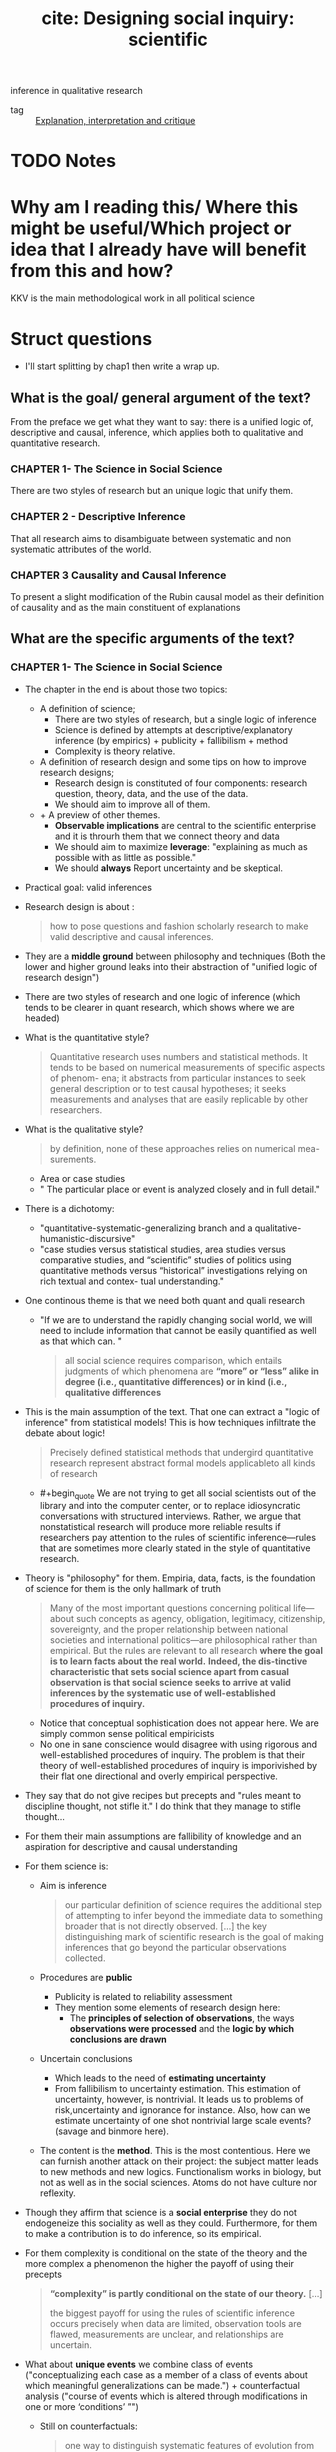 #+TITLE: cite: Designing social inquiry: scientific
inference in qualitative research
#+ROAM_KEY: cite:king1994designing
- tag :: [[file:20200703043814-explanation_interpretation_and_critique.org][Explanation, interpretation and critique]]

* TODO Notes
:PROPERTIES:
:Custom_ID: king1994designing
:NOTER_DOCUMENT: %(orb-process-file-field "king1994designing")
:AUTHOR: King, G. et al.
:JOURNAL:
:DATE:
:YEAR: 1994
:DOI:
:URL:
:END:

* Why am I reading this/ Where this might be useful/Which project or idea that I already have will benefit from this and how?
KKV is the main methodological work in all political science

* Struct questions

- I'll start splitting by chap1 then write a wrap up.
  
** What is the goal/ general argument of the text?
From the preface we get what they want to say:
there is a unified logic of, descriptive and causal, inference, which applies both to qualitative and quantitative research.

*** CHAPTER 1- The Science in Social Science
There are two styles of research but an unique logic that unify them.

*** CHAPTER 2 - Descriptive Inference
That all research aims to disambiguate between systematic and non systematic attributes of the world. 
*** CHAPTER 3 Causality and Causal Inference
To present a slight modification of the Rubin causal model as their definition of causality and as the main constituent of explanations 
** What are the specific arguments of the text?

*** CHAPTER 1- The Science in Social Science
- The chapter in the end is about those two topics:
  - A definition of science;
    - There are two styles of research, but a single logic of inference
    - Science is defined by attempts at descriptive/explanatory inference (by empirics) + publicity + fallibilism +  method
    - Complexity is theory relative.
  - A definition of research design and some tips on how to improve research designs;
    - Research design is constituted of four components: research question, theory, data, and the use of the data.
    - We should aim to improve all of them.
  - + A preview of other themes.
    - *Observable implications* are central to the scientific enterprise and it is throurh them that we connect theory and data
    - We should aim to maximize *leverage*: "explaining as much as possible with as little as possible."
    - We should *always* Report uncertainty and be skeptical.
- Practical goal: valid inferences
- Research design is about :
  #+begin_quote
how to pose questions and fashion scholarly research
to make valid descriptive and causal inferences.
  #+end_quote
- They are a *middle ground* between philosophy and techniques (Both the lower and higher ground leaks into their abstraction of "unified logic of research design")
- There are two styles of research and one logic of inference (which tends to be clearer in quant research, which shows where we are headed)
- What is the quantitative style?
  #+begin_quote
Quantitative research uses numbers and statistical methods. It tends to
be based on numerical measurements of specific aspects of phenom-
ena; it abstracts from particular instances to seek general description
or to test causal hypotheses; it seeks measurements and analyses that
are easily replicable by other researchers.
  #+end_quote
- What is the qualitative style?
  #+begin_quote
by definition, none of these approaches relies on numerical mea-
surements.
  #+end_quote
  - Area or case studies
  - " The particular place or event is analyzed closely and in full detail."
- There is a dichotomy:
  - "quantitative-systematic-generalizing branch and a qualitative-humanistic-discursive"
  - "case studies versus statistical studies, area studies versus comparative
    studies, and “scientific” studies of politics using quantitative methods
    versus “historical” investigations relying on rich textual and contex-
    tual understanding."
- One continous theme is that we need both quant and quali research
  - "If we are to understand the rapidly changing social world, we will need to include information that cannot be easily quantified as well as that which can. "
  #+begin_quote
all social science requires comparison, which entails
judgments of which phenomena are *“more” or “less” alike in degree (i.e., quantitative differences) or in kind (i.e., qualitative differences*
  #+end_quote
- This is the main assumption of the text. That one can extract a "logic of inference" from statistical models! This is how techniques infiltrate the debate about logic!
    #+begin_quote
Precisely defined statistical methods that undergird quantitative research represent abstract formal models applicableto all kinds of research
  #+end_quote
  - #+begin_quote We are not trying to get all social scientists out of the library and into the computer
    center, or to replace idiosyncratic conversations with structured interviews. Rather, we argue that nonstatistical research will produce more
    reliable results if researchers pay attention to the rules of scientific inference—rules that are sometimes more clearly stated in the style of quantitative research.
    #+end_quote
- Theory is "philosophy" for them. Empiria, data, facts, is the foundation of science for them is the only hallmark of truth
  #+begin_quote
Many of the most important
questions concerning political life—about such concepts as agency, obligation, legitimacy, citizenship, sovereignty, and the proper relationship between national societies and international politics—are philosophical rather than empirical. But the rules are relevant to all research
*where the goal is to learn facts about the real world.* *Indeed, the dis-tinctive characteristic that sets social science apart from casual observation is that social science seeks to arrive at valid inferences by the systematic use of well-established procedures of inquiry.*
  #+end_quote
    - Notice that conceptual sophistication does not appear here. We are simply common sense political empiricists
  - No one in sane conscience would disagree with using rigorous and well-established procedures of inquiry. The problem is that their theory of well-established procedures of inquiry is imporivished by their flat one directional and overly empirical perspective.
- They say that do not give recipes but precepts and "rules meant to discipline thought, not stifle it." I do think that they manage to stifle thought...
- For them their main assumptions are fallibility of knowledge and an aspiration for descriptive and causal understanding
- For them science is:
  - Aim is inference
      #+begin_quote
our particular definition of science requires the additional step of attempting
to infer beyond the immediate data to something broader that is not directly
observed. [...] the key distinguishing mark of scientific research is the goal
of making inferences that go beyond the particular observations collected.
      #+end_quote
  - Procedures are *public*
    - Publicity is related to reliability assessment
    - They mention some elements of research design here:
      - The *principles of selection of observations*, the ways *observations were processed* and the *logic by which conclusions are drawn*
  - Uncertain conclusions
    - Which leads to the need of *estimating uncertainty*
    - From fallibilism to uncertainty estimation. This estimation of uncertainty, however, is nontrivial. It leads us to problems of risk,uncertainty and ignorance for instance. Also, how can we estimate uncertainty of one shot nontrivial large scale events? (savage and binmore here).
  - The content is the *method*. This is the most contentious. Here we can furnish another attack on their project: the subject matter leads to new methods and new logics. Functionalism works in biology, but not as well as in the social sciences. Atoms do not have culture nor reflexity.

- Though they affirm that science is a *social enterprise* they do not endogeneize this sociality as well as they could. Furthermore,  for them to make a contribution is to do inference, so its empirical.

- For them complexity is conditional on the state of the theory and the more complex a phenomenon the higher the payoff of using their precepts
  #+begin_quote
 *“complexity” is partly conditional on the state of our theory.* [...]

the biggest payoff for using the rules of scientific inference occurs precisely when data are limited, observation tools are
flawed, measurements are unclear, and relationships are uncertain.
  #+end_quote
- What about *unique events* we combine class of events ("conceptualizing each case as a member of a class of events about which meaningful generalizations can be made.") + counterfactual analysis ("course of events which is altered through modifications in one or more ‘conditions’ ”")
  - Still on counterfactuals:
    #+begin_quote
 one way to distinguish systematic features of evolution from stochastic, chance events may be to imagine what the world would be like if all conditions up to a specific point were fixed and then the rest of history were rerun.
    #+end_quote
  - The dinossaur example is great
  - It is here that they introduce the concept of observable implication, which they only define on chapter 2.
- They do follow H-D (flatland):
  #+begin_quote
Social scientists often begin research with a considered design, col-
lect some data, and draw conclusions. But this process is rarely a
smooth one and is not always best done in this order:
  #+end_quote
  - Another example of flatland being weird:
    #+begin_quote
. At times, they can design more appropriate data-collection procedures in order
to evaluate a theory better; at other times, they can use the data they have and
recast a theoretical question (or even pose an entirely different question that
was not originally foreseen) to produce a more important research project.
    #+end_quote
- Research design = the research question, the theory, the data, and the use of the data.
  - #+begin_quote
    These components are not usually developed separately and
    scholars do not attend to them in any preordained order. In fact, for
    qualitative researchers who begin their field work before choosing a
    precise research question, data comes first, followed by the others.
    #+end_quote
  - Notice  *fieldwork* appearing here. How they see that is clearer in chap2
- #+begin_quote
 But where do research questions originate? How does a scholar choose the topic for analysis?
#+end_quote
  -  Kevin munger has a great blog post about that !
  - Their rule is : academic and social relevance.
    #+begin_quote
 a research project should pose a question that is “important” in the real
world. The topic should be consequential for political, social, or eco-
nomic life, [...]
, a research
project should make a specific contribution to an identifiable scholarly literature by increasing our collective ability to construct verified scientific explanations of some aspect of the world.
    #+end_quote
    - They add a caveat which is not followed by the rest of the discipline (due to the causal revolution). for more on that see john gerring mere description
      #+begin_quote
This latter criterion does not imply
that all research that contributes to our stock of social science expla-
nations in fact aims directly at making causal inferences. Sometimes
the state of knowledge in a field is such that much fact-finding and
description is needed before we can take on the challenge of expla-
nation. Often the contribution of a single project will be descriptive
inference. Sometimes the goal may not even be descriptive inference
but rather will be the close observation of particular events or the sum-
mary of historical detail. These, however, meet our second criterion
because they are prerequisites to explanation.
      #+end_quote

- They repeatedly put empirics as the foundation and harbinger of truth:
  #+begin_quote
Brilliant insights can contribute to un-
derstanding by yielding interesting new hypotheses, but brilliance is
not a method of empirical research. *All hypotheses need to be evaluated empirically before they can make a contribution to knowledge.*
  #+end_quote
- On page 16-17 they give some tips on
  #+begin_quote
explicitly locating a research design within the
framework of the existing social scientific literature. This ensures that
the investigator understand the “state of the art” and minimizes the
chance of duplicating what has already been done.
  #+end_quote
- They do mix up research projects and research projects. This undermines all their attempts of defining what is a contribution and what is not. They contradict themselves all the time.
  #+begin_quote
In either case, a research program, and if possible a specific research
project, should aim to satisfy our two criteria: it should deal with a significant real-world topic and be designed to contribute, directly or indirectly, to a specific scholarly literature.
  #+end_quote
  - "Cannot" how:
  #+begin_quote
. A proposed topic that cannot be refined into a specific research
project permitting valid descriptive or causal inference should be modified
along the way or abandoned.
  #+end_quote
- Once we have some theory some data we get into the problem of design
  #+begin_quote
What questions of interest to us have already been answered? How can we pose and refine our question so that it seems capable of being answered with the tools available?
  #+end_quote
-  Their definition of theory is ok, but then they mix it up with hypothesis (there is a many to many relationship that they dont seen to see):
  #+begin_quote
A social science theory is a reasoned and precise speculation about the answer
to a research question, including a statement about why the proposed answer is
correct. Theories usually imply several more specific descriptive or causal
hypotheses.
#+end_quote
- How can we improve theory?
  - Through falsifiable theories. *Create theories that can be wrong* that is: "5 We need to be able to give a direct answer to the question: What evidence would convince us that we are wrong? 6 If there is no answer to this question, then we do not have a theory."
  - Create theories with lots of *observable implications*
  - *Do not be vague*. Write clear cut hypothesis!
    #+begin_quote
    in designing theories, be as concrete as possible. Vaguely
    stated theories and hypotheses serve no purpose but to obfuscate. The-
    ories that are stated precisely and make specific predictions can be
    shown more easily to be wrong and are therefore better.
    #+end_quote
- They reasonably do not recommend *parsimony*. Parsimony *assumes* the world is simple. Occam's razor and things like that.
- *After seeing the data we can enlarge a theory-hypothesis but do not restrict it* (in general).
  #+begin_quote
. The general point is that after seeing the data, we may modify our theory in a
way that makes it apply to a larger range of phenomena.

[...]
The opposite practice, however, is generally inappropriate. After observing the data, we should not just add a restrictive condition and
then proceed as if our theory, with that qualification, has been shown
to be correct.

[...]

we can make the theory less restrictive (so that it covers a broader range of phenomena and is exposed to more opportunities for falsification), but we should not make it more restrictive without collecting new data to test the new version of the theory. If we cannot collect additional data, then we are stuck; and we do not propose any magical way of getting unstuck. At some point, deciding that we are wrong is best; indeed, negative findings can be quite valuable for a scholarly literature
  #+end_quote
- We can call that the *train-test split theory of theory data relationship*. We should not use the same data to both generate and test a theory.
- What is data?
  #+begin_quote
“Data” are systematically collected elements of information about the
world.
  #+end_quote
- Their *some theory some data* theory is also applied to *data collection*
  #+begin_quote
In practice any
data-collection effort requires some degree of theory, just as formulating any theory requires some data
  #+end_quote
- They have the following recommendations for *data collection*:
  1. "record and report the process by which the data are generated."
  2. "in order better to evaluate a theory, collect data on as many of its observable implications as possible."
  3. " ensure that data-collection methods are reliable. Reliability means that
     applying the same procedure in the same way will always produce the same measure."
  4. "all data and analyses should, insofar as possible, be replicable. Replicability applies not only to data, so that we can see whether our measures are reliable, but to the entire reasoning process used in producing conclusions. On the basis of our research report, a new researcher should be able to duplicate our data and trace the logic by which we reached our conclusions." (p.26 gives and example of replication in quali)
- How do we improve the *use of existing data*?
  - Beware of bias. We should try to make inferences which are unbiased, correct on average.
  - Maximize efficiency (beware of variance?)
    #+begin_quote
    an efficient use of data involves maximizing the information used for descriptive or causal inference. Maximizing efficiency requires not only using all our data, but also using all the relevant information in the data to improve inferences. For example, if the data are disaggregated into small geographical units, we should use it that way, not just as a national aggregate.
    #+end_quote

- Some biases:
  - *selection bias*
    #+begin_quote
    choosing observations in a manner that systematically distorts the population from which they were drawn.
    #+end_quote
  - *omitted variable bias*


- They conclude by foreclosing some themes of the rest of the book.
- *Observable implications* centrality in science is one of their main themes.
  #+begin_quote
we have emphasized that every theory, to be worth-
while, must have implications about the observations we expect to
find if the theory is correct
  #+end_quote
  - Notice the *worthwhile*.
  - Observable implications are what allow us distinguish relevant from irrelevant facts in data collection (something better discussed on chapter 2)
  - Their connection of theory and data is done by the observable implications concept (empirics)
   #+begin_quote
   Any theory that does real work for us has implications for empirical investigation; no empirical investigation can be successful with-
  out theory to guide its choice of questions.
  [...]

  We should ask of any theory: What are its observable implications?
  We should ask about any empirical investigations: Are the observa-
  tions relevant to the implications of our theory, and, if so, what do they
  enable us to infer about the correctness of the theory?
   #+end_quote
  - Notice the *does real work*
- Other concept they dont discuss much but which will appear is the *leverage* concept.
  - "explaining as much as possible with as little as possible."
  - "If we can accurately explain what at first appears to be a complicated effect with a single causal variable or a few variables, the leverage we have over a problem is very high. Conversely, if we can explain many effects on the basis of one or a few variables we also have high leverage"
  - Qualitative research should strive for more leverage
    #+begin_quote
    Areas conventionally studied qualitatively are often those in which leverage is low. Explanation of anything seems to require a host of explanatory variables: we use a lot to explain a little.
    #+end_quote
  - Leverage is connected to observable implications
    #+begin_quote
Maximizing leverage is so important and so general that we strongly
recommend that researchers routinely list all possible observable implications
of their hypothesis that might be observed in their data or in other data.
    #+end_quote
- Notice that leverage  IS NOT the same as parsimony. Actually it is something more of a positive than a negative concept (instead of restricting, derive more)
  #+begin_quote
  None of these, nor the general concept of maximizing leverage, are the same as the concept of parsimony, which, as we explained in section 1.2.2, is an assumption about the nature of the world rather than a rule for designing research.
  #+end_quote
- An important footnote is one about *ecological fallacy.* One thing that we learn in undergraduate studies is that we cant use aggregate data to talk about individuals. What king says is that it is not simple, but there is information about individuals in the aggregate
  #+begin_quote
  widely recognize that some information about individuals does exist at aggregate levels of analysis, and many methods of unbiased “ecological” inference have been developed.
  #+end_quote
- We should always report our *uncertainty*
  #+begin_quote
  Perhaps the single most serious problem with qualitative research in political science is the pervasive failure to provide reasonable estimates of the uncertainty of the investigator’s inferences
  #+end_quote
- We should be skeptical and inquiry the accuracy of the data and think about what else might explain phenomena.
  
*** CHAPTER 2 - Descriptive Inference
- Roadmap of the chap:
  - defend descriptive inference
  - discuss the contradictory goals of science
  - define inference
  - something about models of science
  - models for data collection
  - models for summarization of historical detail
  - models for descriptive inference
  - criteria for judging descriptive inferences
- They argue that both description and explanation are important, though most research nowadays tend to privilege "explanation" (MVM here)
- Description is non-trivial: mass of facts again
- Description is not equal to descriptive inference:
  #+begin_quote
we distinguish description—the collection of facts—
from descriptive inference.
  #+end_quote
- Descriptive inference is also "science". Mere description, though, is not (though it might be needed in preliminary works).
  #+begin_quote
  . It is not description versus explanation that distinguishes scientific
research from other re- search; it is whether systematic inference is conducted
according to valid procedures. Inference, whether descriptive or causal,
quantita- tive or qualitative, is the ultimate goal of all good social science
[...]Good archival work or well-done summaries of histori- cal facts may make
good descriptive history, but neither are sufficient to constitute socialscience.
  #+end_quote
- Learning about things in general and about things in particular may seen  contradictory goals, but they are not.
  #+begin_quote
the seemingly contradictory goals of scholarship: discovering general knowledge
and learning about particular facts.
[...]

the very purpose of moving from the particular to the general is
to improve our understanding of both. The specific entities of the
social world—or, more precisely, specific facts about these entities—
provide the basis on which generalizations must rest. In addition, we
almost always learn more about a specific case by studying more general conclusions.
  #+end_quote
- There is, however, a difference in *focus*. They disagree that there is a divergence of goals  (though humanists might say there is).
- How do they characterize the *interpretative humanist* position?
  #+begin_quote
 In the human sciences, some historical and anthropological research-
ers claim to seek only specific knowledge through what they call “interpretation.” Interpretivists seek accurate summaries of historical detail.
[...]
We want to know not only what caused the agent to perform some act but also the agent’s reasons for taking the action.” Geertz (1973:17).
[...]
Scholars who emphasize “interpretation” seek to illuminate the intentional aspects of human behavior by employing *Verstehen* (“emphathy: understanding the meaning of actions and interactions from the members’ own points of view” [Eckstein 1975:81]). *Interpretivists seek to explain the reasons for intentional action in relation to the whole set of concepts and practices in which it is embedded.*
  #+end_quote
- Interpretivists also have their own *standards of evaluation* and *operational recommendations*.
  - *Coherence and scope* are the main standards:
    #+begin_quote
They also employ standards of evaluation: “The most obvious standards are coherence and scope: an interpretative account should provide maximal
coherence or intelligibility to a set of social practices, and an interpretative account of a particular set of practices should be consistent with other practices or traditions of the society” (Moon 1975: 173).
    #+end_quote
  - Their main operational recommmendation is *cultural immersion* (*Soaking and Poaking*, in political science parlance)
    #+begin_quote
    The single most important operational recommendation of
the interpretivists is that researchers should learn a great deal about a
culture prior to formulating research questions. For only with a deep
cultural immersion and understanding of a subject can a researcher
ask the right questions and formulate useful hypotheses. F
    #+end_quote
- Contra Geertz and other interpretivists, they argue for the unity of interpretation and inference (fenno and putnam as examples)
  #+begin_quote
In our view,
however, science (as we have defined it in section 1.1.2) and interpreta-
tion are not fundamentally different endeavors aimed at divergent
goals. [...]

We only wish to add that evaluating the veracity of claims based on methods such as participant observation can only be accomplished through the logic of scientific inference,

[...]

” Any definition of science that does not in-
clude room for ideas regarding the generation of hypotheses is as fool-
ish as an interpretive account that does not care about discovering
truth.

[...]

If we could understand human behavior only through Verstehen, we would never be able to falsify our descriptive hypotheses or provide evidence for them beyond our experience. Our conclusions would never go beyond the status of untested hypotheses, and our interpretations would remain personal rather than scientific.

  #+end_quote
- They go too far. The veracity of a claim is not DETERMINED by cross case inference. Come on! If inferential claims, are made in interpretive research then ok, but this is not the only kind of claim they make. For them it is determined, since they are H-Dists.
- Their example of wink interpretation sucks...
- But the overall message is that interpretation is a "theory generator" which we later test with scientific methods
  #+begin_quote
The
magnificent importance of interpretation suggested by this example is
clear: it provides new ways of looking at the world—new concepts to
be considered and hypotheses to be evaluated. Without deep immer-
sion in a situation, we might not even think of the right theories to
evaluate.
  #+end_quote
- Interpretations should be translated as causal hypothesis, which if do not generalize are false:
  #+begin_quote
If what we interpret as winks were actually involuntary twitches,
our attempts to derive causal inferences about eyelid contraction on
the basis of a theory of voluntary social interaction would be rou-
tinely unsuccessful: we would not be able to generalize and we would
know it.
  #+end_quote
- This is obviously false...
- They argue that we need to *see* to prove something right or wrong. Quali methods are methods of *seeing*. They do not accept the argument that quali methods may be better to understand some non-observable phenomena. For them it is all about observations. Seeing. Facts.
  #+begin_quote
Psathas may be correct that social scientists who focus on only overt,
observable, behaviors are missing a lot, but how are we to know if we
cannot see? For example, if two theories of self-conception have identical observable manifestations, then no observer will have sufficient in-
formation to distinguish the two. This is true no matter how clever or
culturally sensitive the observer is, how skilled she is at interpretation,
how well she “brackets” her own presuppositions, or how hard she
tries. Interpretation, feeling, thick description, participant observation, nonparticipant observation, depth interviewing, empathy, quantification and statistical analysis, and all other procedures and methods are inadequate to the task of distinguishing two theories without differing observable consequences. On the other hand, if the two theories have some observable manifestations that differ, then the methods we describe in this book provide ways to distinguish between them. In practice, *ethnographers (and all other good social scientists) do look for observable behavior in order to distinguish among their theories. They may immerse themselves in the culture, but they all rely on various forms of observation.*
  #+end_quote

- That two theories have equal observable implications does not mean that they are wrong, only that an excessively empirical focus is too narrow to distinguish among those claims. One theory may be simpler for instance. The non-observables might have observable *implications* as they like to say, but themselves cannot be *seen* in any direct sense. Meaning and interpretation allow us to tap into that non-observables. What is the problem with that? (mvm here again, obviously)

- Given their attack on interpretativism they restate their uniqueness-complexity-simplification argument.
- Againts the claim that general knowledge would undermine understanding particular events, they argue that both support each other.
  - The traditional view:
    #+begin_quote
Some qualitatively oriented researchers would reject the position that
general knowledge is either necessary or useful (perhaps even possi-
ble) as the basis for understanding a particular event. Their position is
that the events or units they study are “unique.” [...]

Researchers in
this tradition believe that they would lose their ability to explain the
specific if they attempted to deal with the general—with revolutions or
democratization or senatorial primaries.
    #+end_quote
- Their first response: nothing is gained by saying something is unique. everythin is unique in some sense. (lol)
  #+begin_quote
All phenomena, all
events, are in some sense unique.
Viewed holistically, every aspect of social reality is infinitely complex
and connected in some way to preceding natural and sociological
events. Inherent uniqueness, therefore, is part of the human condition:
it does not distinguish situations amenable to scientific generalizations
from those about which generalizations are not possible. Indeed, as we
showed in discussing theories of dinosaur extinction in chapter 1, even
unique events can be studied scientifically by paying attention to the
observable implications of theories developed to account for them.
  #+end_quote
- The argument is stronger in the defense of *simplification*. They argue that uniqueness is a bad take, we should aim to understand what is *systematic or non systematic*. That is the aim of descriptive inference.
  #+begin_quote
The point is not whether events are inherently unique,
but whether the *key features* of social reality that we want to understand can be abstracted from a *mass of facts*. One of the first and most
difficult tasks of research in the social sciences is this act of simplification. It is a task that makes us vulnerable to the criticism of oversimplification and of omitting significant aspects of the situation. Neverthe-
less, such simplication is inevitable for all researchers. Simplification
has been an integral part of every known scholarly work—quantita-
tive and qualitative, anthropological and economic, in the social sci-
ences and in the natural and physical sciences
  #+end_quote
- The best way to guarantee that our simplifications are not leaving some things out is to have a deeper understanding of the cases. That is how one connects particularist research with inference.
  #+begin_quote
Where possible, analysts should simplify their descriptions only
after they attain an understanding of the richness of history and cul-
ture. Social scientists may use only a few parts of the history of some
set of events in making inferences. Nevertheless, rich, unstructured
knowledge of the historical and cultural context of the phenomena
with which they want to deal in a simplified and scientific way is usu-
ally a requisite for avoiding simplications that are simply wrong. Few
of us would trust the generalizations of a social scientist about revolu-
tions or senatorial elections if that investigator knew little and cared
less about the French Revolution or the 1948 Texas election

[...]
we believe that, where possible, social science research
should be both general and specific: it should tell us something about
classes of events as well as about specific events at particular places.
We want to be timeless and timebound at the same time. The emphasis
on either goal may vary from research endeavor to research endeavor,
but both are likely to be present. Furthermore, rather than the two
goals being opposed to each other, they are mutually supportive.
  #+end_quote
- In the end it seems like they want us to describe using a combination of quant and quali methods, but to test using quant.
  #+begin_quote
In doing case studies of govern-
ment policy, researchers ask their informants trenchant, well-specified questions to which answers will be relatively unambiguous, and they systematically follow up on off-hand remarks made by an interviewee that suggest relevant hypotheses. Case studies are essential for description, and are, therefore, fundamental to social science.
  #+end_quote
- One of the debates that happened after kkv was how quali research could be used to test theories (process tracing). 
- They argue that case studies allows us improve our description, and this complements explanation instead of competing with it.
  #+begin_quote
Good description is better than bad
explanation.
One of the often overlooked advantages of the in-depth case-study
method is that the development of good causal hypotheses is complementary to good description rather than competitive with it. Framing a case study around an explanatory question may lead to more
focused and relevant description, even if the study is ultimately
thwarted in its attempt to provide even a single valid causal inference.
  #+end_quote
- They argue that observable implications provide us with a criterio for the selection of facts - that is for data collection. (we have discussed that already, it is here, p 46, that they define inference and talk about the some theory some data approach of theirs).
- Here they declare their  maxim: explore conditionals to the maximum. That is, derive as much as we can from our theories so that they lead to new tests and new data gathering and through its revision new theories which loop. list all potential sources of confrontation for our hypothesis/theory. Then pick the easiest to collect or which will give us the most information. If adding an observation or doing an interview does not help in this confrontation it should not be done.
  #+begin_quote
  our observations are either implications of our theory or irrelevant. If they are irrelevant or not observable, we should ignore them.
  #+end_quote
- Other tips related to data collection are:
  - do not systematize too much if this systematization is not derived from the theory
  - collect data from different levels IF they give relevant information
  - collect nonsymmetric data
- What is data collection after all?
  #+begin_quote
By data collection, we refer to a wide range of methods, includ- ing
observation, participant observation, intensive interviews, large- scale sample
surveys, history recorded from secondary sources, ran- domized experiments,
ethnography, content analyses, and any other method of collecting reliable
evidence. *The most important rule for all data collection is to report how the
data were created and how we came to possess them.*
  #+end_quote
- They differentiate *variables, units and observations*
  #+begin_quote
units may be people, countries, organizations, years, elections, or de-
cades, and often, some combination of these or other units


In these examples, the variable is y; the units are the individual
people; and the observations are the values of the variables for each unit
(income for dollars or degree of cooperation).
  #+end_quote
- Do they give any specific recommendation on variables,units observations collection? No.
  #+begin_quote
  At the data-collection
stage, no formal rules apply as to what variables to collect, how many
units there should be, whether the units must outnumber the vari-
ables, or how well variables should be measured. The only rule is our
judgment as to what will prove to be important.
  #+end_quote
- They reiterate the train-test advice of theory-data relationship
  #+begin_quote
empirical research can be used both to evaluate a
priori hypotheses or to suggest hypotheses not previously considered;
but if the latter approach is followed, new data must be collected to
evaluate these hypotheses.
  #+end_quote
- They distinguish cases from observations!! This is important
  #+begin_quote
  It should be very clear from our discussion that most works labeled
“case studies” have numerous variables measured over many different
types of units. Although case-study research rarely uses more than a
handful of cases, the total number of observations is generally im-
mense. *It is therefore essential to distinguish between the number of cases and the number of observations. The former may be of some interest for some purposes, but only the latter is of importance in judging the amount of information a study brings to bear on a theoretical
question.* We therefore reserve the commonly used n to refer only to
the number of observations and not to the number of cases.
  #+end_quote
- Another important distinction they make, though obvious, is that summaries are not inference. Some beginner might mix those up though. Here Statistics does help  - we want from some observations estimate the parameters of the dgp distribution. Sample statistics, with small s,  *expressions of the data in abbreviated form*, help us in accomplishing that. max, min, range, mode, median, mean are statistics.
- Rules for summaries:
  - Focus on the outcome of interest
    #+begin_quote
The first rule is
that summaries should focus on the outcomes that we wish to describe or
explain.
    #+end_quote
  - Summaries must simplify information
    #+begin_quote
A second, equally obvious precept is that a
summary must simplify the information at our disposal. In quantitative
terms, this rule means that *we should always use fewer summary statistics than units in the original data,* otherwise, we could as easily present all the original data without any summary at all.
    #+end_quote
- Here they define descriptive inference:
  #+begin_quote
Descriptive inference is the process of understanding an unobserved
phenomenon on the basis of a set of observations.
  #+end_quote
- They defend *indeterminism*
  #+begin_quote
But a certain degree of ran-
domness or unpredictability is inherent in politics, as in all of social life
and all of scientific inquiry
  #+end_quote
  - they directly reference popper here
- The variations in values of observations arise from two separate types of factors: *systematic and nonsystematic differences.*
  #+begin_quote
  With appropriate inferential techniques, we can usually learn about the nature of systematic differences even with the ambiguity that occurs in one set of real data due to nonsystematic, or random, differences.
  #+end_quote
- This dichotomy is as important as the particular vs general one, and is related to the former.
  #+begin_quote
one of the fundamental goals of inference is to distinguish the systematic component from the nonsystematic component of the phenomena we
study. The systematic component is not more important than the nonsystematic component, and our attention should not be focused on one to the exclusion of the other. However, distinguishing between the two is an essential task of social science.

[...]

In descriptive inference, we seek to understand the degree to which
our observations reflect either typical phenomena or outliers.
  #+end_quote
- They introduce the notions of *realized variable vs random variable*
  #+begin_quote
The set of observations
which we label y is a  realized variable. Its values vary over the n units. In addition, we define Y as a random variable because it varies randomly across hypothetical replications of the same election
  #+end_quote
- Statistics, summaries, estimates, from our random variables are the systematic features of the world we are interested in, because they are so by definition. The samples we take from a distribution vary, but its counterfactual moments are constant (at least from a frequentist point of view).

  #+begin_quote
expected value of the Labor vote in
district 5 (the average Labor vote Y 5 across a large number of hypo-
thetical elections in this district). Since this is a systematic feature of the
underlying electoral system, the expected value is of considerable in-
terest to social scientists. In contrast, the Labor vote in one observed
election, y 5 , is of considerably less long-term interest since it is a func-
tion of systematic features and random error. 10
The expected value (one feature of the systematic component) in the
fifth West Bank community, El-Bireh, is expressed formally as follows:
E(Y 5 ) = m 5
where E(·) is the expected value operation, producing the average
across an infinite number of hypothetical replications of the week we
observe in community 5, El-Bireh.

#+end_quote
- Basically, what they are saying here is that when we analyze something we should separate the systematic from the non systematic by:
  - imagining possible worlds and what would be the expected value in those worlds for a random variable
  - seeing the average value among all the expected values of those random variables
- The *average* across units, instead of across worlds, is another important measure. In their examples is the average level of conflict across all districts in a community.
- The variance gives the size of the nonsystematic component, how much the variable of interest varies if we keep systematic features constant.
- They presented realized variables, random variables, expected values, average and variance as models of the systematic vs nonsystematic argument. This random variable framework is their way of disciplining thought about the systematic or non-systematic dichotomy 
  #+begin_quote
  we begin any analysis with
all observations being the result of “nonsystematic” forces. Our job is
then to provide evidence that particular events or processes are the
result of systematic forces. Whether an unexplained event or process is
a truly random occurrence or just the result of as yet unidentified ex-
planatory variables is left as a subject for future research.
This argument applies with equal force to qualitative and quantita-
tive researchers. Qualitative research is often historical, but it is of
most use as social science when it is also explicitly inferential. To con-
ceptualize the random variables from which observations are gener-
ated and to attempt to estimate their systematic features—rather than
merely summarizing the historical detail—does not require large-scale
data collections.
  #+end_quote
- Yet another distinction they make is that systematic factors are persistent but not constant.
  #+begin_quote
Systematic factors are persistent and have consistent consequences
when the factors take a particular value. Nonsystematic factors are
transitory: we cannot predict their impact. But this does not mean that
systematic factors represent constants.
  #+end_quote
- When is something *unbiased*?
  #+begin_quote
Across a large number of applications, do we get the right answer on average? If yes, then this method, or “estimator,” is said to be unbiased.

[...]

Unbiased estimates occur when the variation from one replication of
a measure to the next is nonsystematic and moves the estimate sometimes one way, sometimes the other. Bias occurs when there is a systematic error in the measure that shifts the estimate more in one direction than another over a set of replications.
  #+end_quote
- Bias = systematic *error* in measurement
- An important tip they give is that *bias is theory dependent*
  #+begin_quote
, bias depends on the theory that is being investigated and does not just exist in the data alone. It makes little sense to say that a particular data set is biased, even though it may be filled with many individual errors.
  #+end_quote
- Another important notion is the difference between *systemic bias and statistical bias*. Statistical bias is related to a problem in measurement, while systemic bias is substantive bias in favor or against groups.

  #+begin_quote
we might wish to distinguish our definition of “statistical bias” in an estimator from “substantive bias” in an electoral system. An example of the latter are polling hours that make it harder for
working people to vote—a not uncommon substantive bias of various
electoral systems. As researchers, we may wish to estimate the mean
vote of the actual electoral system (the one with the substantive bias),
but we might also wish to estimate the mean of a hypothetical electoral
system that doesn’t have a substantive bias due to the hours the polls
are open.
  #+end_quote

- Reflexivity of subjects is one of the main sources of bias in social data. An example is :
  #+begin_quote
Social science data are susceptible to one major source of bias of
which we should be wary: people who provide the raw information
that we use for descriptive inferences often have reasons for providing
estimates that are systematically too high or low
  #+end_quote
- Another criteria to analyze descriptive inference is *efficiency*
  #+begin_quote
Efficiency is a relative concept that is measured by calculating the
variance of the estimator across hypothetical replications. For un-
biased estimators, the smaller the variance, the more efficient (the bet-
ter) the estimator.
[...]
, the efficiency crite-
rion can also help distinguish among alternative estimators with a
small amount of bias. (An estimator with a large bias should generally
be ruled out even without evaluating its efficiency.)
  #+end_quote
- One should never think only in terms of bias or of efficiency. They both together give us a more complete and sound understanding of methodological choices.
  #+begin_quote
we may
often be willing to incur a small amount of bias in exchange for a large
gain in efficiency.

[...]

we have the obvious result that more observations are better.
More interesting are the conditions under which a more detailed
study of our one community would yield as good or better results
as our large-n study. That is, although we should always prefer stud-
ies with more observations (given the resources necessary to collect
them), there are situations where a single case study (as always, con-
taining many observations) is better than a study based on more observations, each one of which is not as detailed or certain.
  #+end_quote
- Consistency is another less important concept. ALL EQUAL, as the number of observations gets very large, the variability decreases to zero, and the estimate equals the parameter we are trying to estimate.
- However, most of the time we face *trade-offs* between bias and efficiency
  #+begin_quote
Suppose, for example, that
any single measurement of the phenomenon we are studying is sub-
ject to factors that make the measure likely to be far from the true
value (i.e., the estimator has high variance). And suppose that we have
some understanding—from other studies, perhaps—of what these fac-
tors might be. Suppose further that our ability to observe and cor-
rect for these factors decreases substantially with the increase in the
number of communities studied (if, for no other reason, than that we
lack the time and knowledge to make corrections for such factors
across a large number of observations). We are then faced with a trade-off between a case study that has additional observations internal to
the case and twenty-five cases in which each contains only one ob-
servation.
  #+end_quote
- The last paragraph of page 67 is highly relevant to show how-when qualitative research might be more useful then quantitative research for INFERENTIAL reasons! The other two examples are also pretty good!
- A restatement of the argument for a mixed methods approach (or at least awareness) is:
  #+begin_quote
Large-scale studies may depend upon numbers that are not
well understood by the naive researcher working on a data base (who
may be unaware of the way in which election statistics are gathered in
a particular locale and assumes, incorrectly, that they have some real
relationship to the votes as cast). The researcher working closely with
the materials and understanding their origin may be able to make the
necessary corrections
  #+end_quote
- Formally, the typical measure of the bias-variance trade-off  is the *MSE mean square error* = variance + squared bias. The formula show this is not a logical trade-off, but a practical one.
- I have to give more thought to that, but using the bias x variance tradeoff as guide for inference seeems to confirms my view that KKV has a train-test theory of the relationship between theory and data. THe bias x efficiency tradeoff is simply the well known, in the machine learning community, bias x variance trade off. From wikipedia:
  #+begin_quote
Ideally, one wants to choose a model that both accurately captures the regularities in its training data, but also generalizes well to unseen data. Unfortunately, it is typically impossible to do both simultaneously. High-variance learning methods may be able to represent their training set well but are at risk of overfitting to noisy or unrepresentative training data. In contrast, algorithms with high bias typically produce simpler models that don't tend to overfit but may underfit their training data, failing to capture important regularities.

Models with high variance are usually more complex (e.g. higher-order regression polynomials), enabling them to represent the training set more accurately. In the process, however, they may also represent a large noise component in the training set, making their predictions less accurate – despite their added complexity. In contrast, models with higher bias tend to be relatively simple (low-order or even linear regression polynomials) but may produce lower variance predictions when applied beyond the training set.

  The bias error is an error from erroneous assumptions in the learning algorithm. High bias can cause an algorithm to miss the relevant relations between features and target outputs (underfitting).

    The variance is an error from sensitivity to small fluctuations in the training set. High variance can cause an algorithm to model the random noise in the training data, rather than the intended outputs (overfitting).

  #+end_quote
*** CHAPTER 3 Causality and Causal Inference :ATTACH:
:PROPERTIES:
:ID:       1f481252-ca28-407e-8eee-c115f572e7a7
:END:

- summary of the chapter
  #+begin_quote
In section 3.1 we provide a rigorous deﬁnition of causality appro60+priate for
qualitative and quantitative research, then in section 3.2 we clarify several
alternative notions of causality in the literature and demonstrate that they do
not conﬂict with our more fundamental deﬁ- nition. In section 3.3 we discuss the
precise assumptions about the world and the hypotheses required to make reliable
causal inferences. We then consider in section 3.4 how to apply to causal
inference the criteria we developed for judging descriptive inference. In
section 3.5 we conclude this chapter with more general advice on how to con-
struct causal explanations, theories, and hypotheses.
  #+end_quote
  1. They define causality
  2. They argue that their definition is more fundamental than others (e.g. causal mechanisms )
  3. They discuss some assumptions needed for causal inference (in their model)
  4. how to use the criteria developed for descriptive inference in causal inference tasks
  5. give advice on the construction of explanations/theories/hypothesis 

- They do not claim causal explanation is the only kind of research that must be
  pursued (p.75). This is nice, but there is indeed a bias towards causal
  estimation in political science, the so called causal empiricist perspective.
- One thing that is paramount, they argue, is clarity whether the goal of the
  research is descriptive or explanatory. I do not believe, though, that this is
  the best way to frame, or at least it is not sufficient. cite:Clarke_2012 have
  concocted a better classification scheme, both for theoretical and empirical
  models. I believe that more can be done within their framework, though. From
  the theoretical point of view a better disambiguation of "types" of theories
  is necessary lest confusion regarding the role of theory remains. Their view
  of theories as maps does not do justice to more theoretical endeavors, as
  cite:johnson2006consequences argues in some of his articles (look my tcc for
  the precise reference). From the empirical side, there is a dearth of
  discussion on machine learning modeling. How do they fit in cite:Clarke_2012
  scheme ? Moreover, causal inference in the cite:bareinboim20201on tradition
  seems a way of connecting the FTA with the RCM causal empiricism. Gotta stop,
  as I'm diverting the attention from KKV here. Must turn this into a stand
  alone note.
- They identify causal inference with explanation. First they argue that #+begin_quote
At its core, real explanation is always based on causal inferences.
#+end_quote
- Inasmuch they want their definition of causality to apply to a single unit, They extend cite:holland1986statistics discussion of the Rubin model with some probabilistic causality meat, as developed by Suppes (1970) ([[https://plato.stanford.edu/entries/causation-probabilistic/][Probabilistic Causation (Stanford Encyclopedia of Philosophy)]])
- Explanatory variables = key causal variables (treatment group + control group) + control variables
- They use the Rubin causal model.
- For them it is important to be careful with counterfactuals. They must be precise an reasonable.
  #+begin_quote
although they are obviously counter to the facts,
they must be reasonable and it should be possible for the counterfac-
tual event to have occurred under precisely stated circumstances
  #+end_quote
- The *realized causal effect* for unit $i$ is the difference between the value of the dependent variable if it was treated vs if it was not. Obviously, this definition is purely theoretical. This is the *fundemntal problem of causal inference*.
- Since this realized causal effect comes from a random variable it varies
  probabilistic. Consequently, the *random causal effect* for unit $i$ is the
  difference between the random variables: dependent value Y when treated and not treated.

#+begin_quote
the realized causal effect in equation 3.1 is a single
unobserved realization of the random causal effect in equation 3.2.
#+end_quote
#+begin_quote
Just as in the deﬁnition of a random variable, a random causal effect
is a causal effect that varies over hypothetical replications of the same
experiment but also represents many interesting systematic features
of elections.
#+end_quote

#+begin_quote
the causal effect is the difference between the sys- tematic component of
observations made when the explanatory variable takes one value and the
systematic component of comparable observations when the explanatory variable
takes on another value.
#+end_quote

- How does their definition differ from Holland's? They want to distinguish
  between systematic an nonsystematic components, and they believe that
  Holland's definition does not allow such thing. As such, their expected value
  operators averages over hypothetical replications of the same experiment for a
  single unit, while for Holland this average is over units (missing value
  problem).
- Since this is a random variable it is possible to work with moments of its associated probablity measure:
  [[attachment:_20201025_182429screenshot.png]]
#+begin_quote
We deﬁne the mean causal effect to be the average of the realized causal
effects across replications of these experiments.
#+end_quote
[[attachment:_20201025_183803screenshot.png]]
-  On different perspectives on causality : causal mechanisms, multiple causality and symmetric vs asymmetric causality
- They argue that causal mechanisms is common as a way of understanding  "the processes through which causality operates" that is, of specifying *how* effects are exerted.
- They put lots of things under the same umbrella:
  #+begin_quote
“process tracing” (which we discuss in section 6.3.3), “historical analysis,” and “detailed case studies.”
  #+end_quote
- They argue that their definition is more fundamental:
  #+begin_quote
However, identifying the causal mechanisms requires causal inference, using the methods discussed below. That is, to demonstrate the
causal status of each potential linkage in such a posited mechanism,
the investigator would have to deﬁne and then estimate the causal effect underlying it. To portray an internally consistent causal mechanism requires using our more fundamental deﬁnition of causality
offered in section 3.1 for each link in the chain of causal events.
Hence our deﬁnition of causality is logically prior to the identiﬁcation of causal mechanisms.
  #+end_quote
- However, this is a heavily empiricist account. Imagine we had to have data on
  each linkage? Why not theory? That is why for them it leads to infinite
  regress. It is not only logical, but it is a data sink. However, logically
  speaking it is not possible it is an infinite regress... As
  cite:johnson2006consequences argues. So I imagine they think about it
  practically, which is also wrong.
- Also, many people have pointed out that identification of effects DO NOT constitute an explanation. Explanation requires both EoC and CoE. cite:morton2010experimental argues that. cite:elster2009excessive too. So does cite:johnson2006consequences and cite:goldthorpe2016sociology.
- As cite:johnson2006consequences argues they not only redefine causality,
  redefine explanation BUT THEY ALSO REDEFINE CAUSAL MECHANISMS KKKKKKK They
  treat causal mechanisms as directly observable things, which IS NOT how they
  are used by other social scientists. My view is that they are so ingrained in
  an empiricist mindset that they treat Everything as an empirical matter.
  #+begin_quote
These *intervening effects*—caused by the constitutional system
and, in turn, affecting political stability—*can be directly observed.*
  #+end_quote
- They take an empiricist stance which is untenable:
  #+begin_quote
We can deﬁne a causal effect without understanding all the causal mecha- nisms
involved, but we cannot identify causal mechanisms without deﬁning the concept
of causal effect
  #+end_quote
- Look how they first use two different verbs here. DEFINE and IDENTIFY. NEITHER
  is prior to the other. When we define causal effects we have causal mechanisms
  in mind. Both kinds of research is legitimate. Explanation requires both,
  actually. If not "causal mechanisms" at least some kind of CoE
-  I will not dwell upon multiple causation and asymmetric causation as I consider an outdated debate
**** Assumptions for Estimating causal effects
- THere are basically two:
  1. unit homogeneity
  2. conditional independence
- Since we cannot rerun history we have to compare units. To do so they must be
  *homogeneous*, that is : "Two units are homogeneous when the expected values of
  the dependent variables from each unit are the same when our explanatory variable takes on a particular value."
- This homogeneity may be across time or space
- *Conditional independence* "the assumption that values are assigned to explanatory variables independently of the values taken by the de- pendent variables."
- Conditional independence is best assured through experimental methods. A second best are quasi-experimental and then large-n analyses
- How does random selection / assignment assure conditional inpendence?
  #+begin_quote
automatically satisfy three assumptions that underlie the concept of conditional
independence: (1) that the process of assigning values to the explanatory
variables is independent of the dependent variables (that is, there is no
endogeneity problem); (2) that selection bias, which we discuss in section 4.3,
is absent; and (3) that omitted variable bias (section 5.2) is also absent.
  #+end_quote
- Conditional independence can still be achieved if we control for the process which is creating the dependence between explanatory and dependent variable (this is more clearly seen using DAGs, actually)
**** Criteria for judging causal inferences
- *Mostly the same ones used in descriptive inference!* This is possible because of the unified formalization in terms of random variables
- His causal model has lead him to a formal  derivation which has a corollary his assertion that we have to maximize the number of observations under the constraint of feasibility of doing so. In page 99:
  #+begin_quote
this component indicates
that efﬁciency is greatest when we have evidence from a larger
range of values of the explanatory variable. In general, then, it is best
to evaluate our causal hypotheses in as many diverse situations as
possible.
  #+end_quote
- On page 99 they give a more precise definition of *observable implicaiton* if
  the indepent variable take on certain values then other specified values are
  predicted for the dependent variable
**** Rules for constructing causal theories
- Rules:
  1. Construct falsifiable theories
  2. Build internally consistent theories
  3. Select dependent variables carefully
  4. Maximize concreteness
  5. State theories in encompassing ways
- On the falsifiability: construct theories that can be shown to be wrong as quickly as possible
  - This is contentious. As McElreath argues this creates a flood of bad theories
- They argue that falsificationism is more useful for formulating theories than
  to evaluate then.
- Theory "falsification" in the social sciences is actually a search for their
  *bounds of applicability*. This is, actually, a good perspective.
- They self-identify as philosophically bayesian, however, with a twist in the
  goals (bounds of applicability instead of universal assertions )
- They argue that most social science is conditional on boundaries, but they
  keep overloading the name "theory"
  #+begin_quote
Most useful social science theo-
ries are valid under particular conditions (in election campaigns with-
out strong evidence of immoral behavior by a candidate) or in particu-
lar settings (in industrialized but not less industrialized nations, in
House but not Senate campaigns). We should always try to specify the
bounds of applicability of the theory or hypothesis.
  #+end_quote
  - overloading the term theory here, once again, leads to strange arguments.
    Some versions? The more restricted propositions of marxism are based on the
    more general "theory". The same can be said about rational choice theory.
    Maybe theory is lots of things and we have to untangle this mess of concepts
    which live under the same umbrella called theory
- One GREAT takeaway from kkv is this bounds of applicability stuff. It is pure
  juice of complex systems. They consider that THE QUESTION is : Why do these
  bounds exist? And here lies another research question: all models are limited,
  all theories are limited. We have to specify bounds of their applicability.
  Implicit here is the possibility that there are levels in which one theory
  applies but in another situation another theory applies. That is, this is a
  problem of phase transition, of levels of explanation, and there is the
  possibility of multiple theories which coexist.
- Do *NOT select observations based on the dependent variable*. SIMPLY because
  it will end up not VARYING.
- Unobserved concepts are useful in theory formulation, but can be a hindrance
  to their evaluation if not even their implications can be observed and
  measured.
- One thing that they are against is the *gap between concept and indicator* and
  I fully agree with their take:
  #+begin_quote
Often the speciﬁc
indicator is far from the original concept and has only an indirect and
uncertain relationship to it. It may not be a valid indicator of the ab-
stract concept at all. But, after a quick apology for the gap between the
abstract concept and the speciﬁc indicator, the researcher labels the in-
dicator with the abstract concept and proceeds onward as if he were
measuring that concept directly. Unfortunately, such reiﬁcation is
common in social science work, perhaps more frequently in quantita-
tive than in qualitative research
[...]

  #+end_quote
  - I believe there is a problem here. If there is too much gap between concept
    and empirical construct maybe either the concept is not good or the data
    does not allow us to properly measure the concept. Simple. It is a bad
    pattern to use those proxies. People should think more about design,
    measurement and conceptualization.
-
** What are the main concepts of the text?

- inference
- descriptive inference
- causal inference

*** CHAPTER 1- The Science in Social Science

- Techniques / Research design / Philosophy of the Social Science (p.3)
- Qualitative = non-numerical (p.4)
- Area studies (p.4)
- Case studies (p.4)
- quantitative-systematic-generalizing branch  vs  qualitative-humanistic-discursive branch (p.4)
- alike in degree (i.e., quantitative differences) or in kind (i.e., qualitative differences) (p.5)
- recipes vs precepts and rules for research (p.7)
- fallibilistic empiricism (p.7)

- scientific research (inference + publicity + uncertainty + THE SCIENTIFIC METHOD) (p.7)
- causal effects (p.7)
- principles of (data) selection (p.7)
- observation processing (p.7)
- logic of conclusions (logic of conditionals?) (p.7)
- estimate of uncertainty (p.8)
- class of events (p.10)
- counterfactual analysis (p.10)
- class of events + counterfactual analysis (p.11)
- observable implication (p.11)
- science as hypothetical dedutivism (p.12)
- research design = research question, theory, data, and the use of the data. (p.13)
- Improving questions = Social + scientific significance
- Social science theory (p.19):
  #+begin_quote
A social science theory is a reasoned and precise speculation about the
answer to a research question, including a statement about why the
proposed answer is correct.
  #+end_quote
- parsimony (p.20)
- pilot projects (p.22)
- (train test split) (p.23)
- validity (p.25)
- reliability (p.25)
- selection bias (p.28)
- omitted variable bias (p.28)
- efficiency (p.28)
- leverage (p.29)
- ecological fallacy (p.30)
- Degree of certainty (p.32)
- accuracy of the data (p.32)
- confounders (p.32)

*** CHAPTER 2 - Descriptive Inference
- contradictory goals of scholarship: general knowledge + learning about particular facts (p.35)
- generalist vs particularist social research vs both (them) (p.35)
- interpretation (p.36)
- uniqueness (p.36)
- comparative case studies (p.36)
- interpretation only vs interpretation as part of bigger whole (p.36)
- Verstehen (p.37)
- interpretive standards of evaluation: coherence and scope (p.37)
- soaking and poaking  : interpretation through cultural immersion (p.37-38)
- mass of facts and simplification (p.42)
- structured focused comparison through congruence procedure (p.45)
- some data + some data => observable implications => criterion for the selection of facts (p.46)
- model (p.49)
- data collection (p51)
- variables, units and observations (p51)
- Statistic (p.53)
- descriptive inference (p.55)
- systematic and nonsystematic differences (p.56)
- realized variable random variable (p.57)
- expected value (p.58)
- average (p.58)
- two views of randomness (p.59)
- bias (p.63)
- estimator (p.63)
- substantive vs statistical bias (p.64)
- efficiency (variance) (p.66)
- consistency (p.67)
- bias-efficiency trade-off (p.69)
- mean squared error (p.74)
*** CHAPTER 3 Causality and Causal Inference
- key causal variable x  control variables
- treatment group x control group
- counterfactual condition
- Rubin's model
- probabilistic causality
- causal effect
- Realized causal effect
- fundamental problem of causal inference
- random causal  effect
- mean causal effect
- variance of the causal effect
- causal mechanisms
- multiple causality
- symmetric vs assymetric causality
- intervening effects
- equifinality = multiple causation
- unit homogeneity
- conditional independence
- constant effect assumption
- endogeneity
- random selection/assignment
- control for confounding effects
- estimate of \(\beta\) as the least squares regression estimate
- causal theories
- internal consistency
- falsifiability
- verification vs falsification
- bounds of applicability
- probabilistic justificationist
- file drawer problem
- concreteness \(\approx\) specificity
- middle-range theory

  








* Further references
- cite:johnson2006consequences
- Chapter 11 of cite:brady2010rethinking
- cite:mahoney2010after
- cite:holland1986statistics
- Jon elster 1983
